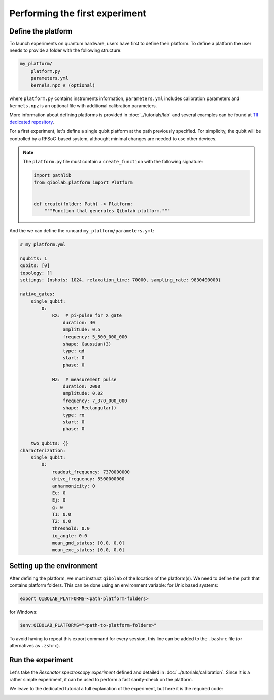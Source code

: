 Performing the first experiment
===============================

Define the platform
-------------------

To launch experiments on quantum hardware, users have first to define their platform.
To define a platform the user needs to provide a folder with the following structure:

.. code-block:: bash

    my_platform/
        platform.py
        parameters.yml
        kernels.npz # (optional)

where ``platform.py`` contains instruments information, ``parameters.yml``
includes calibration parameters and ``kernels.npz`` is an optional
file with additional calibration parameters.

More information about defining platforms is provided in :doc:`../tutorials/lab` and several examples can be found at `TII dedicated repository <https://github.com/qiboteam/qibolab_platforms_qrc>`_.

For a first experiment, let's define a single qubit platform at the path previously specified.
For simplicity, the qubit will be controlled by a RFSoC-based system, althought minimal changes are needed to use other devices.

.. testcode:: python

    # my_platform/platform.py

    import pathlib

    from qibolab.channels import Channel, ChannelMap
    from qibolab.instruments.rfsoc import RFSoC
    from qibolab.instruments.rohde_schwarz import SGS100A as LocalOscillator
    from qibolab.platform import Platform
    from qibolab.serialize import load_qubits, load_runcard, load_settings

    NAME = "my_platform"  # name of the platform
    ADDRESS = "192.168.0.1"  # ip address of the controller
    PORT = 6000  # port of the controller

    # folder containing runcard with calibration parameters
    FOLDER = pathlib.Path.cwd()


    def create(folder=FOLDER):
        # Instantiate controller instruments
        controller = RFSoC(NAME, ADDRESS, PORT)

        # Create channel objects and port assignment
        channels = ChannelMap()
        channels |= Channel("readout", port=controller[1])
        channels |= Channel("feedback", port=controller[0])
        channels |= Channel("drive", port=controller[0])

        # create qubit objects
        runcard = load_runcard(folder)
        qubits, pairs = load_qubits(runcard)
        # assign channels to qubits
        qubits[0].readout = channels["L3-22_ro"]
        qubits[0].feedback = channels["L1-2-RO"]
        qubits[0].drive = channels["L3-22_qd"]

        instruments = {controller.name: controller}
        settings = load_settings(runcard)
        return Platform(NAME, qubits, pairs, instruments, settings, resonator_type="3D")

.. note::

    The ``platform.py`` file must contain a ``create_function`` with the following signature:

    .. code-block:: python

        import pathlib
        from qibolab.platform import Platform


        def create(folder: Path) -> Platform:
            """Function that generates Qibolab platform."""

And the we can define the runcard ``my_platform/parameters.yml``:

.. code-block:: yaml

    # my_platform.yml

    nqubits: 1
    qubits: [0]
    topology: []
    settings: {nshots: 1024, relaxation_time: 70000, sampling_rate: 9830400000}

    native_gates:
        single_qubit:
            0:
                RX:  # pi-pulse for X gate
                    duration: 40
                    amplitude: 0.5
                    frequency: 5_500_000_000
                    shape: Gaussian(3)
                    type: qd
                    start: 0
                    phase: 0

                MZ:  # measurement pulse
                    duration: 2000
                    amplitude: 0.02
                    frequency: 7_370_000_000
                    shape: Rectangular()
                    type: ro
                    start: 0
                    phase: 0

        two_qubits: {}
    characterization:
        single_qubit:
            0:
                readout_frequency: 7370000000
                drive_frequency: 5500000000
                anharmonicity: 0
                Ec: 0
                Ej: 0
                g: 0
                T1: 0.0
                T2: 0.0
                threshold: 0.0
                iq_angle: 0.0
                mean_gnd_states: [0.0, 0.0]
                mean_exc_states: [0.0, 0.0]


Setting up the environment
--------------------------

After defining the platform, we must instruct ``qibolab`` of the location of the platform(s).
We need to define the path that contains platform folders.
This can be done using an environment variable:
for Unix based systems:

.. code-block:: bash

    export QIBOLAB_PLATFORMS=<path-platform-folders>

for Windows:

.. code-block:: bash

    $env:QIBOLAB_PLATFORMS="<path-to-platform-folders>"

To avoid having to repeat this export command for every session, this line can be added to the ``.bashrc`` file (or alternatives as ``.zshrc``).


Run the experiment
------------------

Let's take the `Resonator spectroscopy experiment` defined and detailed in :doc:`../tutorials/calibration`.
Since it is a rather simple experiment, it can be used to perform a fast sanity-check on the platform.

We leave to the dedicated tutorial a full explanation of the experiment, but here it is the required code:

.. testcode:: python

    import numpy as np
    import matplotlib.pyplot as plt

    from qibolab import create_platform
    from qibolab.pulses import PulseSequence
    from qibolab.sweeper import Sweeper, SweeperType, Parameter
    from qibolab.execution_parameters import (
        ExecutionParameters,
        AveragingMode,
        AcquisitionType,
    )

    # load the platform from ``dummy.py`` and ``dummy.yml``
    platform = create_platform("dummy")

    # define the pulse sequence
    sequence = PulseSequence()
    ro_pulse = platform.create_MZ_pulse(qubit=0, start=0)
    sequence.append(ro_pulse)

    # define a sweeper for a frequency scan
    sweeper = Sweeper(
        parameter=Parameter.frequency,
        values=np.arange(-2e8, +2e8, 1e6),
        pulses=[ro_pulse],
        type=SweeperType.OFFSET,
    )

    # perform the experiment using specific options
    options = ExecutionParameters(
        nshots=1000,
        relaxation_time=50,
        averaging_mode=AveragingMode.CYCLIC,
        acquisition_type=AcquisitionType.INTEGRATION,
    )

    results = platform.sweep(sequence, options, sweeper)

    # plot the results
    amplitudes = results[ro_pulse.id].magnitude
    frequencies = np.arange(-2e8, +2e8, 1e6) + ro_pulse.frequency

    plt.title("Resonator Spectroscopy")
    plt.xlabel("Frequencies [Hz]")
    plt.ylabel("Amplitudes [a.u.]")

    plt.plot(frequencies, amplitudes)

.. image:: ../tutorials/resonator_spectroscopy_light.svg
   :class: only-light
.. image:: ../tutorials/resonator_spectroscopy_dark.svg
   :class: only-dark
